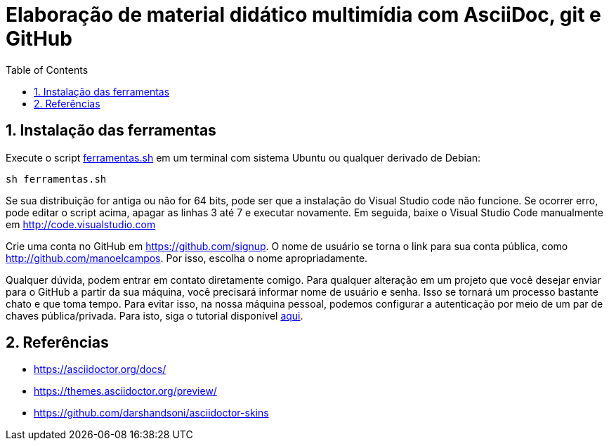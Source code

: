 :revealjsdir: https://cdnjs.cloudflare.com/ajax/libs/reveal.js/3.8.0
:revealjs_slideNumber: true
:source-highlighter: highlightjs
:icons: font
:imagesdir: images
:allow-uri-read:
:stylesheet: adoc-github.css
:safe: unsafe
:numbered:
:listing-caption: Listing
:toc: left

= Elaboração de material didático multimídia com AsciiDoc, git e GitHub

== Instalação das ferramentas

Execute o script link:ferramentas.sh[ferramentas.sh] em um terminal com sistema Ubuntu ou qualquer derivado de Debian: 

[source, bash]
----
sh ferramentas.sh
----

Se sua distribuição for antiga ou não for 64 bits, pode ser que a instalação do Visual Studio code não funcione. Se ocorrer erro, pode editar o script acima, apagar as linhas 3 até 7 e executar novamente. Em seguida, baixe o Visual Studio Code manualmente em http://code.visualstudio.com

Crie uma conta no GitHub em https://github.com/signup. O nome de usuário se torna o link para sua conta pública, como http://github.com/manoelcampos. Por isso, escolha o nome apropriadamente.

Qualquer dúvida, podem entrar em contato diretamente comigo.
Para qualquer alteração em um projeto que você desejar enviar para o GitHub a partir da sua máquina, você precisará informar nome de usuário e senha. Isso se tornará um processo bastante chato e que toma tempo. Para evitar isso, na nossa máquina pessoal, podemos configurar a autenticação por meio de um par de chaves pública/privada. Para isto, siga o tutorial disponível https://youtu.be/Qp0lDxgoQE0[aqui].


== Referências

- https://asciidoctor.org/docs/
- https://themes.asciidoctor.org/preview/
- https://github.com/darshandsoni/asciidoctor-skins